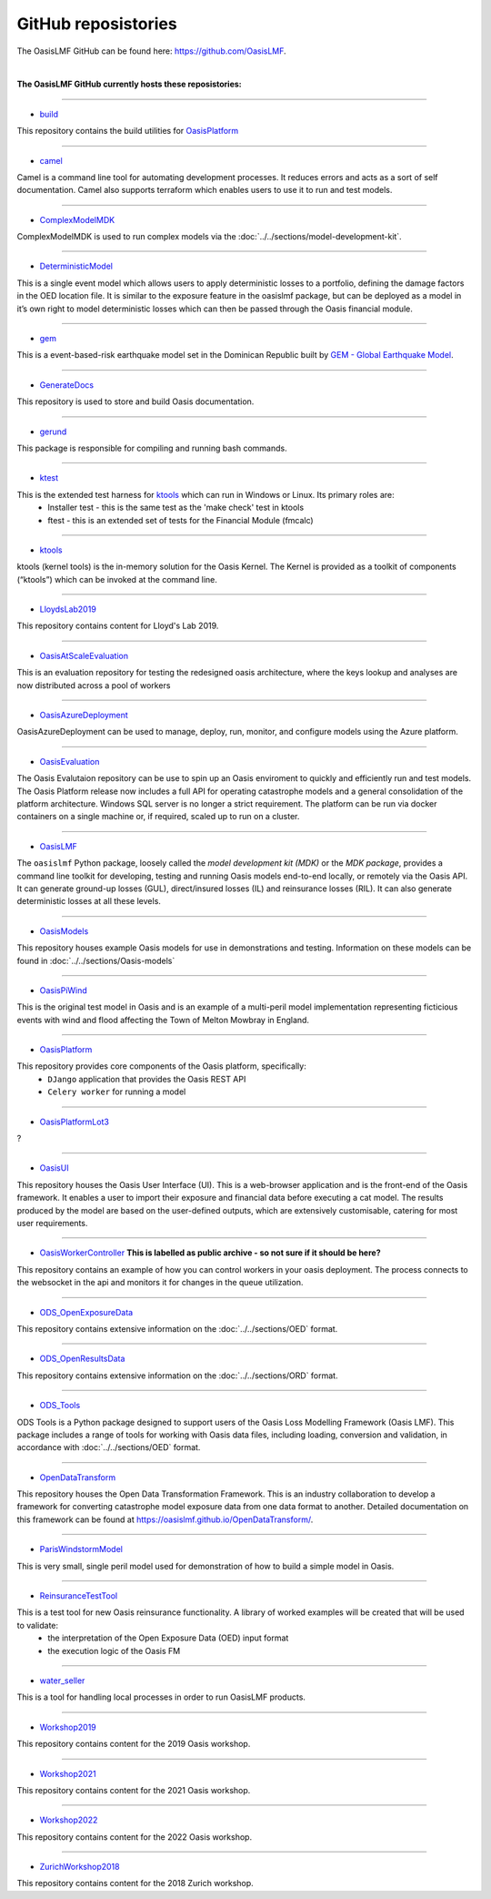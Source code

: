 GitHub reposistories
====================

The OasisLMF GitHub can be found here: https://github.com/OasisLMF.

|

**The OasisLMF GitHub currently hosts these reposistories:**

----

* `build <https://github.com/OasisLMF/build>`_

This repository contains the build utilities for `OasisPlatform <https://github.com/OasisLMF/OasisPlatform>`_

----

* `camel <https://github.com/OasisLMF/camel>`_

Camel is a command line tool for automating development processes. It reduces errors and acts as a sort of self 
documentation. Camel also supports terraform which enables users to use it to run and test models.

----

* `ComplexModelMDK <https://github.com/OasisLMF/ComplexModelMDK>`_

ComplexModelMDK is used to run complex models via the :doc:`../../sections/model-development-kit`.

----

* `DeterministicModel <https://github.com/OasisLMF/DeterministicModel>`_

This is a single event model which allows users to apply deterministic losses to a portfolio, defining the damage factors 
in the OED location file. It is similar to the exposure feature in the oasislmf package, but can be deployed as a model in 
it’s own right to model deterministic losses which can then be passed through the Oasis financial module.

----

* `gem <https://github.com/OasisLMF/gem>`_

This is a event-based-risk earthquake model set in the Dominican Republic built by `GEM - Global Earthquake Model 
<https://www.globalquakemodel.org/gem>`_.

----

* `GenerateDocs <https://github.com/OasisLMF/GenerateDocs>`_

This repository is used to store and build Oasis documentation.

----

* `gerund <https://github.com/OasisLMF/gerund>`_

This package is responsible for compiling and running bash commands.

----

* `ktest <https://github.com/OasisLMF/ktest>`_

This is the extended test harness for `ktools <https://github.com/OasisLMF/ktools>`_ which can run in Windows or Linux. Its primary roles are:
    * Installer test - this is the same test as the 'make check' test in ktools
    * ftest - this is an extended set of tests for the Financial Module (fmcalc)

----

* `ktools <https://github.com/OasisLMF/ktools>`_

ktools (kernel tools) is the in-memory solution for the Oasis Kernel. The Kernel is provided as a toolkit of components 
(“ktools”) which can be invoked at the command line.

----

* `LloydsLab2019 <https://github.com/OasisLMF/LloydsLab2019>`_

This repository contains content for Lloyd's Lab 2019.

----

* `OasisAtScaleEvaluation <https://github.com/OasisLMF/OasisAtScaleEvaluation>`_

This is an evaluation repository for testing the redesigned oasis architecture, where the keys lookup and analyses are now 
distributed across a pool of workers

----

* `OasisAzureDeployment <https://github.com/OasisLMF/OasisAzureDeployment>`_

OasisAzureDeployment can be used to manage, deploy, run, monitor, and configure models using the Azure platform.

----

* `OasisEvaluation <https://github.com/OasisLMF/OasisEvaluation>`_

The Oasis Evalutaion repository can be use to spin up an Oasis enviroment to quickly and efficiently run and test models.
The Oasis Platform release now includes a full API for operating catastrophe models and a general consolidation of the 
platform architecture. Windows SQL server is no longer a strict requirement. The platform can be run via docker containers 
on a single machine or, if required, scaled up to run on a cluster.

----

* `OasisLMF <https://github.com/OasisLMF/OasisLMF>`_

The ``oasislmf`` Python package, loosely called the *model development kit (MDK)* or the *MDK package*, provides a command 
line toolkit for developing, testing and running Oasis models end-to-end locally, or remotely via the Oasis API. It can 
generate ground-up losses (GUL), direct/insured losses (IL) and reinsurance losses (RIL). It can also generate 
deterministic losses at all these levels.

----

* `OasisModels <https://github.com/OasisLMF/OasisModels>`_

This repository houses example Oasis models for use in demonstrations and testing. Information on these models can be found 
in :doc:`../../sections/Oasis-models`

----

* `OasisPiWind <https://github.com/OasisLMF/OasisPiWind>`_

This is the original test model in Oasis and is an example of a multi-peril model implementation representing ficticious 
events with wind and flood affecting the Town of Melton Mowbray in England.

----

* `OasisPlatform <https://github.com/OasisLMF/OasisPlatform>`_

This repository provides core components of the Oasis platform, specifically:
    * ``DJango`` application that provides the Oasis REST API
    * ``Celery worker`` for running a model

----


* `OasisPlatformLot3 <https://github.com/OasisLMF/OasisPlatformLot3>`_

?

----

* `OasisUI <https://github.com/OasisLMF/OasisUI>`_

This repository houses the Oasis User Interface (UI). This is a web-browser application and is the front-end of the Oasis 
framework. It enables a user to import their exposure and financial data before executing a cat model. The results produced 
by the model are based on the user-defined outputs, which are extensively customisable, catering for most user requirements.

----

* `OasisWorkerController <https://github.com/OasisLMF/OasisWorkerController>`_ **This is labelled as public archive - so not sure if it should be here?**

This repository contains an example of how you can control workers in your oasis deployment. The process connects to 
the websocket in the api and monitors it for changes in the queue utilization.

----

* `ODS_OpenExposureData <https://github.com/OasisLMF/ODS_OpenExposureData>`_

This repository contains extensive information on the :doc:`../../sections/OED` format.

----

* `ODS_OpenResultsData <https://github.com/OasisLMF/ODS_OpenResultsData>`_

This repository contains extensive information on the :doc:`../../sections/ORD` format.

----

* `ODS_Tools <https://github.com/OasisLMF/ODS_Tools>`_

ODS Tools is a Python package designed to support users of the Oasis Loss Modelling Framework (Oasis LMF). This package 
includes a range of tools for working with Oasis data files, including loading, conversion and validation, in accordance 
with :doc:`../../sections/OED` format.

----

* `OpenDataTransform <https://github.com/OasisLMF/OpenDataTransform>`_

This repository houses the Open Data Transformation Framework. This is an industry collaboration to develop a framework for 
converting catastrophe model exposure data from one data format to another. Detailed documentation on this framework can be 
found at https://oasislmf.github.io/OpenDataTransform/.

----

* `ParisWindstormModel <https://github.com/OasisLMF/ParisWindstormModel>`_

This is very small, single peril model used for demonstration of how to build a simple model in Oasis.

----

* `ReinsuranceTestTool <https://github.com/OasisLMF/ReinsuranceTestTool>`_

This is a test tool for new Oasis reinsurance functionality. A library of worked examples will be created that will be used to validate:
    * the interpretation of the Open Exposure Data (OED) input format
    * the execution logic of the Oasis FM

----

* `water_seller <https://github.com/OasisLMF/water_seller>`_

This is a tool for handling local processes in order to run OasisLMF products.

----

* `Workshop2019 <https://github.com/OasisLMF/Workshop2019>`_

This repository contains content for the 2019 Oasis workshop.

----

* `Workshop2021 <https://github.com/OasisLMF/Workshop2021>`_

This repository contains content for the 2021 Oasis workshop.

----

* `Workshop2022 <https://github.com/OasisLMF/Workshop2022>`_

This repository contains content for the 2022 Oasis workshop.

----

* `ZurichWorkshop2018 <https://github.com/OasisLMF/ZurichWorkshop2018>`_

This repository contains content for the 2018 Zurich workshop.